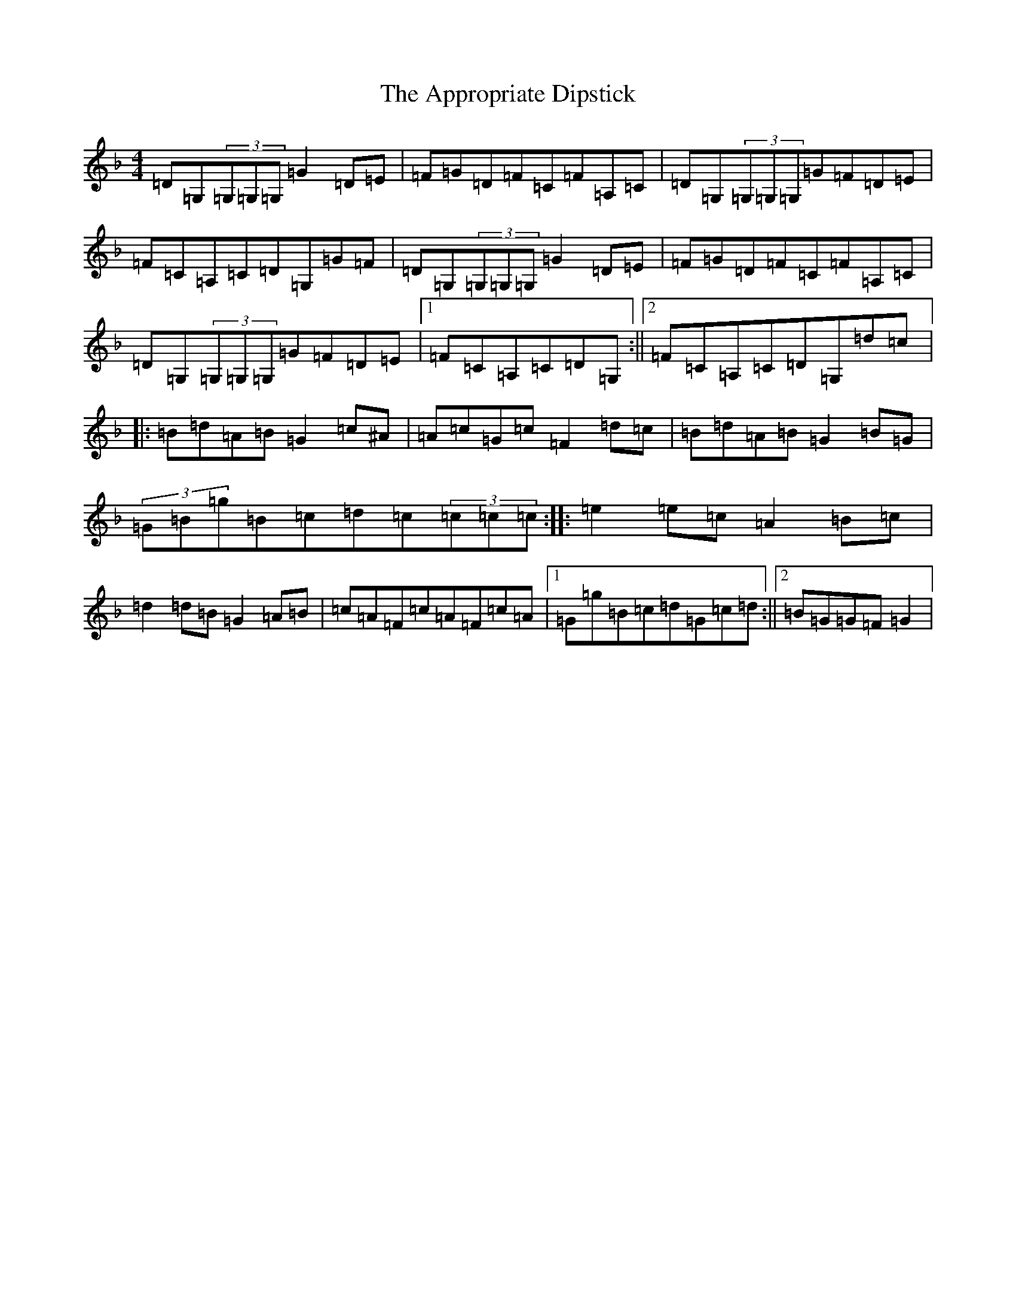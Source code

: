 X: 873
T: Appropriate Dipstick, The
S: https://thesession.org/tunes/6885#setting18459
Z: G Mixolydian
R: reel
M: 4/4
L: 1/8
K: C Mixolydian
=D=G,(3=G,=G,=G,=G2=D=E|=F=G=D=F=C=F=A,=C|=D=G,(3=G,=G,=G,=G=F=D=E|=F=C=A,=C=D=G,=G=F|=D=G,(3=G,=G,=G,=G2=D=E|=F=G=D=F=C=F=A,=C|=D=G,(3=G,=G,=G,=G=F=D=E|1=F=C=A,=C=D=G,:||2=F=C=A,=C=D=G,=d=c|:=B=d=A=B=G2=c^A|=A=c=G=c=F2=d=c|=B=d=A=B=G2=B=G|(3=G=B=g=B=c=d=c(3=c=c=c:||:=e2=e=c=A2=B=c|=d2=d=B=G2=A=B|=c=A=F=c=A=F=c=A|1=G=g=B=c=d=G=c=d:||2=B=G=G=F=G2|